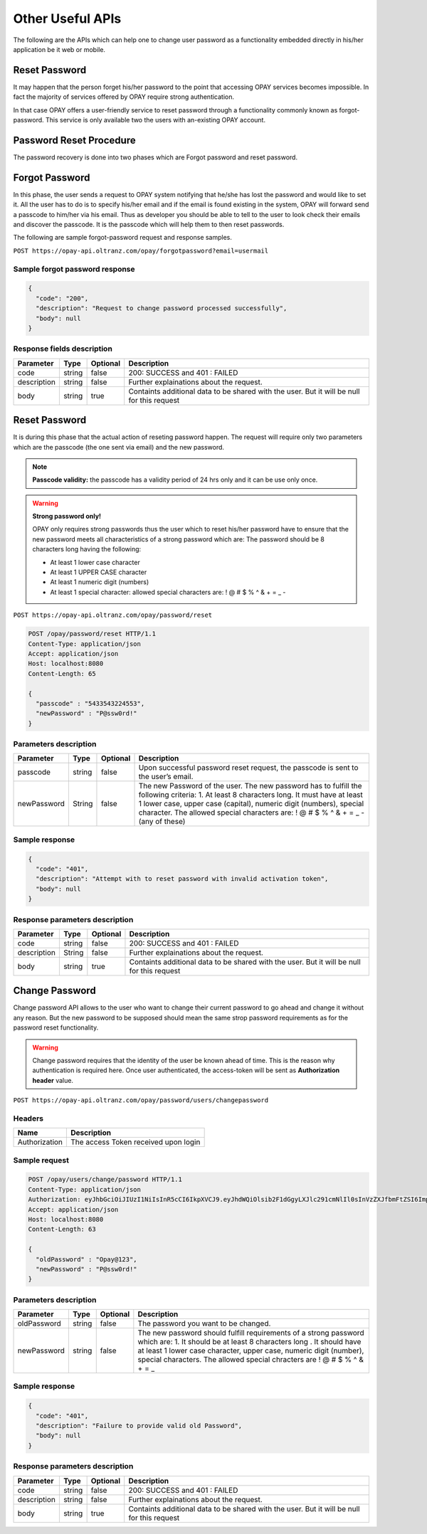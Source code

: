 #################
Other Useful APIs
#################

The following are the APIs which can help one to change user password as a functionality embedded directly in his/her application be it web or mobile.

**************
Reset Password
**************

It may happen that the person forget his/her password to the point that accessing OPAY services becomes impossible. In fact the majority of services offered by OPAY require strong authentication.

In that case OPAY offers a user-friendly service to reset password through a functionality commonly known as forgot-password. This service is only available two the users with an-existing OPAY account.

************************
Password Reset Procedure
************************

The password recovery is done into two phases which are Forgot password and reset password.

***************
Forgot Password
***************

In this phase, the user sends a request to OPAY system notifying that he/she has lost the password and would like to set it. All the user has to do is to specify his/her email and if the email is found existing in the system, OPAY will forward send a passcode to him/her via his email. Thus as developer you should be able to tell to the user to look check their emails and discover the passcode. It is the passcode which will help them to then reset passwords.

The following are sample forgot-password request and response samples.

``POST https://opay-api.oltranz.com/opay/forgotpassword?email=usermail``

Sample forgot password response
===============================

.. code-block:: json

    {
      "code": "200",
      "description": "Request to change password processed successfully",
      "body": null
    }

Response fields description
===========================

.. list-table::
    :header-rows: 1

    * - Parameter
      - Type
      - Optional
      - Description
    * - code
      - string
      - false
      - 200: SUCCESS and 401 : FAILED
    * - description
      - string
      - false
      - Further explainations about the request.
    * - body
      - string
      - true
      - Containts additional data to be shared with the user. But it will be null for this request


**************
Reset Password
**************

It is during this phase that the actual action of reseting password happen. The request will require only two parameters which are the passcode (the one sent via email) and the new password.

.. note::

    **Passcode validity:** the passcode has a validity period of 24 hrs only and it can be use only once.

.. warning::

    **Strong password only!**

    OPAY only requires strong passwords thus the user which to reset his/her password have to ensure that the new password meets all characteristics of a strong password which are: The password should be 8 characters long having the following:

    * At least 1 lower case character
    * At least 1 UPPER CASE character
    * At least 1 numeric digit (numbers)
    * At least 1 special character: allowed special characters are: ! @ # $ % ^ & + = _ -

``POST https://opay-api.oltranz.com/opay/password/reset``

.. code-block:: http

    POST /opay/password/reset HTTP/1.1
    Content-Type: application/json
    Accept: application/json
    Host: localhost:8080
    Content-Length: 65

    {
      "passcode" : "5433543224553",
      "newPassword" : "P@ssw0rd!"
    }

Parameters description
======================

.. list-table::
    :header-rows: 1

    * - Parameter
      - Type
      - Optional
      - Description
    * - passcode
      - string
      - false
      - Upon successful password reset request, the passcode is sent to the user’s email.
    * - newPassword
      - String
      - false
      - The new Password of the user. The new password has to fulfill the following criteria: 1. At least 8 characters long. It must have at least 1 lower case, upper case (capital), numeric digit (numbers), special character. The allowed special characters are: ! @ # $ % ^ & + = _ - (any of these)


Sample response
===============

.. code-block:: json

    {
      "code": "401",
      "description": "Attempt with to reset password with invalid activation token",
      "body": null
    }


Response parameters description
===============================

.. list-table::
    :header-rows: 1

    * - Parameter
      - Type
      - Optional
      - Description
    * - code
      - string
      - false
      - 200: SUCCESS and 401 : FAILED
    * - description
      - String
      - false
      - Further explainations about the request.
    * - body
      - string
      - true
      - Containts additional data to be shared with the user. But it will be null for this request


***************
Change Password
***************

Change password API allows to the user who want to change their current password to go ahead and change it without any reason. But the new password to be supposed should mean the same strop password requirements as for the password reset functionality.

.. warning:: 

    Change password requires that the identity of the user be known ahead of time. This is the reason why authentication is required here. Once user authenticated, the access-token will be sent as **Authorization header** value.

``POST https://opay-api.oltranz.com/opay/password/users/changepassword``


Headers
=======

.. list-table::
    :header-rows: 1

    * - Name
      - Description
    * - Authorization
      - The access Token received upon login


Sample request
==============

.. code-block:: http

    POST /opay/users/change/password HTTP/1.1
    Content-Type: application/json
    Authorization: eyJhbGciOiJIUzI1NiIsInR5cCI6IkpXVCJ9.eyJhdWQiOlsib2F1dGgyLXJlc291cmNlIl0sInVzZXJfbmFtZSI6ImpvZWRvZUBnbWFpbC5jb20iLCJzY29wZSI6WyJyZWFkIiwid3JpdGUiLCJ0cnVzdCJdLCJleHAiOjE1NDYwMTQ1NDIsImF1dGhvcml0aWVzIjpbIlJPTEVfVVNFUiJdLCJqdGkiOiI0OGM3ZmQxMi04NTQ3LTRmZTUtYjZhYS0xYzFjNWM5YTMwZTciLCJjbGllbnRfaWQiOiIkMmEkMDYkWkFPbXNCYlVldGIuOU1mV2VnTDBjZVV2SWJqUzVMWjdrZlN2Q3hFTWZBVFRtZzdwRkxqaEcifQ.0AtoNSAF-XZj68-GphTcvWlmlIbijrR8l53VQLq8dkU
    Accept: application/json
    Host: localhost:8080
    Content-Length: 63

    {
      "oldPassword" : "Opay@123",
      "newPassword" : "P@ssw0rd!"
    }


Parameters description
======================

.. list-table::
    :header-rows: 1

    * - Parameter
      - Type
      - Optional
      - Description
    * - oldPassword
      - string
      - false
      - The password you want to be changed.
    * - newPassword
      - string
      - false
      - The new password should fulfill requirements of a strong password which are: 1. It should be at least 8 characters long . It should have at least 1 lower case character, upper case, numeric digit (number), special characters. The allowed special chracters are ! @ # $ % ^ & + = _


Sample response
===============

.. code-block:: json

    {
      "code": "401",
      "description": "Failure to provide valid old Password",
      "body": null
    }

Response parameters description
===============================

.. list-table::
    :header-rows: 1

    * - Parameter
      - Type
      - Optional
      - Description
    * - code
      - string
      - false
      - 200: SUCCESS and 401 : FAILED
    * - description
      - string
      - false
      - Further explainations about the request.
    * - body
      - string
      - true
      - Containts additional data to be shared with the user. But it will be null for this request
